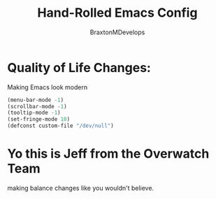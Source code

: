 #+Title: Hand-Rolled Emacs Config
#+Author: BraxtonMDevelops
#+PROPERTY: header-args: emacs-lisp :tangle ./init-1.el

* Quality of Life Changes:
  Making Emacs look modern
  #+begin_src emacs-lisp :tangle ./init-1.el
    (menu-bar-mode -1)
    (scrollbar-mode -1)
    (tooltip-mode -1)
    (set-fringe-mode 10)
    (defconst custom-file "/dev/null")
  #+end_src


* Yo this is Jeff from the Overwatch Team
making balance changes like you wouldn't believe.
 
